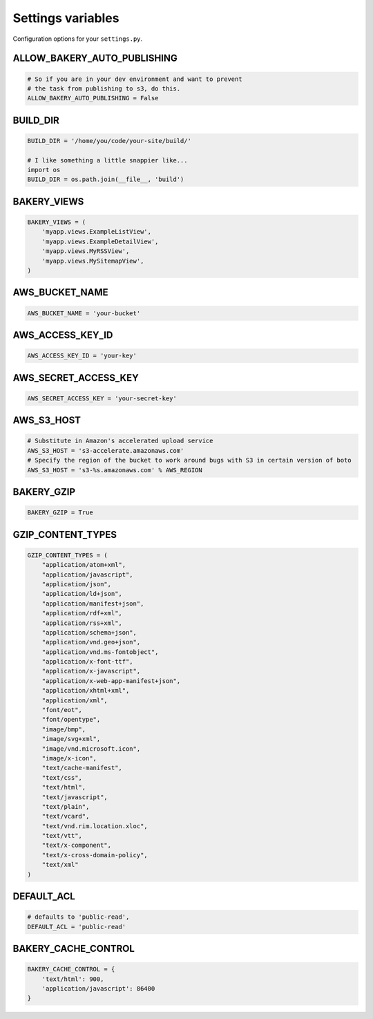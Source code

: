 Settings variables
==================

Configuration options for your ``settings.py``.

ALLOW_BAKERY_AUTO_PUBLISHING
----------------------------

.. envvar:: ALLOW_BAKERY_AUTO_PUBLISHING

    Decides whether the `AutoPublishingBuildableModel` is allowed to run the
    `publish` management command as part of its background task. True by default.

.. code-block:: python

    # So if you are in your dev environment and want to prevent
    # the task from publishing to s3, do this.
    ALLOW_BAKERY_AUTO_PUBLISHING = False

BUILD_DIR
---------

.. envvar:: BUILD_DIR

    The location where you want the flat files to be built.

.. code-block:: python

    BUILD_DIR = '/home/you/code/your-site/build/'

    # I like something a little snappier like...
    import os
    BUILD_DIR = os.path.join(__file__, 'build')

BAKERY_VIEWS
------------

.. envvar:: BAKERY_VIEWS

    The list of views you want to be built out as flat files when the ``build`` :doc:`management command </managementcommands>` is executed.

.. code-block:: python

    BAKERY_VIEWS = (
        'myapp.views.ExampleL­istView',
        'myapp.views.ExampleDe­tailView',
        'myapp.views.MyRSSView',
        'myapp.views.MySitemapView',
    )

AWS_BUCKET_NAME
---------------

.. envvar:: AWS_BUCKET_NAME

    The name of the `Amazon S3 "bucket" <http://aws.amazon.com/s3/>`_ on the Internet were you want to publish the flat files in your local ``BUILD_DIR``.

.. code-block:: python

    AWS_BUCK­ET_­NAME = 'your-buck­et'

AWS_ACCESS_KEY_ID
-----------------

.. envvar:: AWS_ACCESS_KEY_ID

    A part of your secret Amazon Web Services credentials. Necessary to upload files to S3.

.. code-block:: python

    AWS_ACCESS_KEY_ID = 'your-key'

AWS_SECRET_ACCESS_KEY
---------------------

.. envvar:: AWS_SECRET_ACCESS_KEY

    A part of your secret Amazon Web Services credentials. Necessary to upload files to S3.

.. code-block:: python

    AWS_SECRET_ACCESS_KEY = 'your-secret-key'

AWS_S3_HOST
-----------

.. envvar:: AWS_S3_HOST

    The hostname to use when connecting with Amazon Web Service's S3 system. If the
    setting is not provided the boto package's default is used.

.. code-block:: python

    # Substitute in Amazon's accelerated upload service
    AWS_S3_HOST = 's3-accelerate.amazonaws.com'
    # Specify the region of the bucket to work around bugs with S3 in certain version of boto
    AWS_S3_HOST = 's3-%s.amazonaws.com' % AWS_REGION

BAKERY_GZIP
-----------

.. envvar:: BAKERY_GZIP

    Opt in to automatic gzipping of your files in the build method and addition of
    the required headers when deploying to Amazon S3. Defaults to ``False``.

.. code-block:: python

    BAKERY_GZIP = True

GZIP_CONTENT_TYPES
------------------

.. envvar:: GZIP_CONTENT_TYPES

    A list of file mime types used to determine which files to add the
    'Content-Encoding: gzip' metadata header when syncing to Amazon S3.
    
    Defaults to include all 'text/css', 'text/html', 'application/javascript',
    'application/x-javascript' and everything else recommended by the HTML5 
    `boilerplate guide <https://github.com/h5bp/server-configs-apache>`_.

    Only matters if you have set ``BAKERY_GZIP`` to ``True``.

.. code-block:: python

    GZIP_CONTENT_TYPES = (
        "application/atom+xml",
        "application/javascript",
        "application/json",
        "application/ld+json",
        "application/manifest+json",
        "application/rdf+xml",
        "application/rss+xml",
        "application/schema+json",
        "application/vnd.geo+json",
        "application/vnd.ms-fontobject",
        "application/x-font-ttf",
        "application/x-javascript",
        "application/x-web-app-manifest+json",
        "application/xhtml+xml",
        "application/xml",
        "font/eot",
        "font/opentype",
        "image/bmp",
        "image/svg+xml",
        "image/vnd.microsoft.icon",
        "image/x-icon",
        "text/cache-manifest",
        "text/css",
        "text/html",
        "text/javascript",
        "text/plain",
        "text/vcard",
        "text/vnd.rim.location.xloc",
        "text/vtt",
        "text/x-component",
        "text/x-cross-domain-policy",
        "text/xml"
    )

DEFAULT_ACL
---------------
.. envvar:: DEFAULT_ACL

    Set the access control level of the files uploaded. Defaults to 'public-read'

.. code-block:: python

    # defaults to 'public-read',
    DEFAULT_ACL = 'public-read'

BAKERY_CACHE_CONTROL
-----------

.. envvar:: BAKERY_CACHE_CONTROL

    Set cache-control headers based on content type. Headers are set using the ``max-age=`` format so the passed values should be in seconds (``'text/html': 900`` would result in a ``Cache-Control: max-age=900`` header for all ``text/html`` files). By default, none are set.

.. code-block:: python

    BAKERY_CACHE_CONTROL = {
        'text/html': 900,
        'application/javascript': 86400
    }
